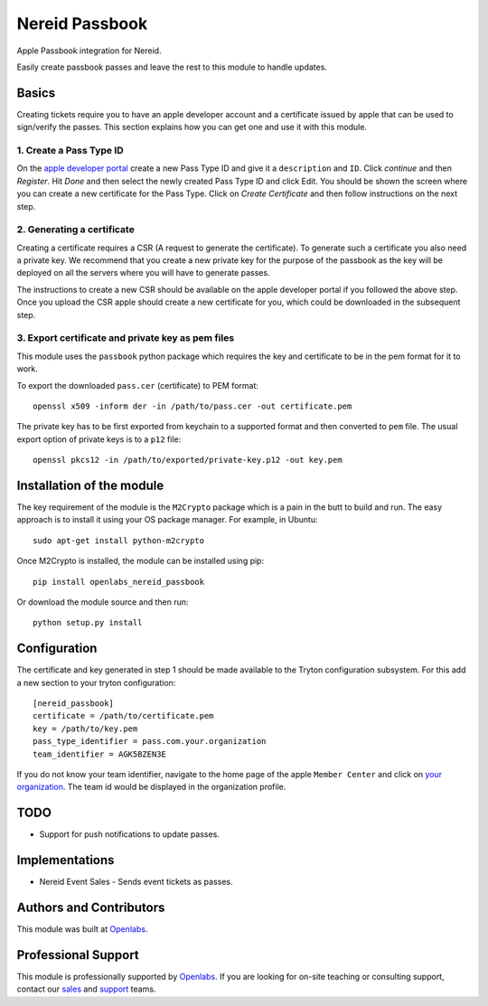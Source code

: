 Nereid Passbook
===============

Apple Passbook integration for Nereid.

Easily create passbook passes and leave the rest to this module to handle
updates.

Basics
------

Creating tickets require you to have an apple developer account and a
certificate issued by apple that can be used to sign/verify the passes.
This section explains how you can get one and use it with this module.


1. Create a Pass Type ID
````````````````````````

On the `apple developer portal <https://developer.apple.com/account/ios/identifiers/passTypeId/passTypeIdList.action>`_
create a new Pass Type ID and give it a ``description`` and ``ID``. Click
`continue` and then `Register`. Hit `Done` and then select the newly
created Pass Type ID and click Edit. You should be shown the screen where
you can create a new certificate for the Pass Type. Click on `Create
Certificate` and then follow instructions on the next step.

2. Generating a certificate
````````````````````````````

Creating a certificate requires a CSR (A request to generate the
certificate). To generate such a certificate you also need a private key.
We recommend that you create a new private key for the purpose of the
passbook as the key will be deployed on all the servers where you will
have to generate passes.

The instructions to create a new CSR should be available on the apple
developer portal if you followed the above step. Once you upload the CSR
apple should create a new certificate for you, which could be downloaded
in the subsequent step.

3. Export certificate and private key as pem files
``````````````````````````````````````````````````

This module uses the ``passbook`` python package which requires the key
and certificate to be in the pem format for it to work.

To export the downloaded ``pass.cer`` (certificate) to PEM format::

    openssl x509 -inform der -in /path/to/pass.cer -out certificate.pem

The private key has to be first exported from keychain to a supported
format and then converted to ``pem`` file. The usual export option of private
keys is to a ``p12`` file::

    openssl pkcs12 -in /path/to/exported/private-key.p12 -out key.pem

Installation of the module
--------------------------

The key requirement of the module is the ``M2Crypto`` package which is a
pain in the butt to build and run. The easy approach is to install it using
your OS package manager. For example, in Ubuntu::

    sudo apt-get install python-m2crypto

Once M2Crypto is installed, the module can be installed using pip::

    pip install openlabs_nereid_passbook

Or download the module source and then run::

    python setup.py install

Configuration
-------------

The certificate and key generated in step 1 should be made available to
the Tryton configuration subsystem. For this add a new section to your
tryton configuration::

    [nereid_passbook]
    certificate = /path/to/certificate.pem
    key = /path/to/key.pem
    pass_type_identifier = pass.com.your.organization
    team_identifier = AGK5BZEN3E

If you do not know your team identifier, navigate to the home page of the
apple ``Member Center`` and click on 
`your organization <https://developer.apple.com/membercenter/index.action#profile>`_. 
The team id would be displayed in the organization profile.

TODO
----

* Support for push notifications to update passes.

Implementations
---------------

* Nereid Event Sales - Sends event tickets as passes.

Authors and Contributors
------------------------

This module was built at `Openlabs <http://www.openlabs.co.in>`_. 

Professional Support
--------------------

This module is professionally supported by `Openlabs <http://www.openlabs.co.in>`_.
If you are looking for on-site teaching or consulting support, contact our
`sales <mailto:sales@openlabs.co.in>`_ and `support
<mailto:support@openlabs.co.in>`_ teams.
